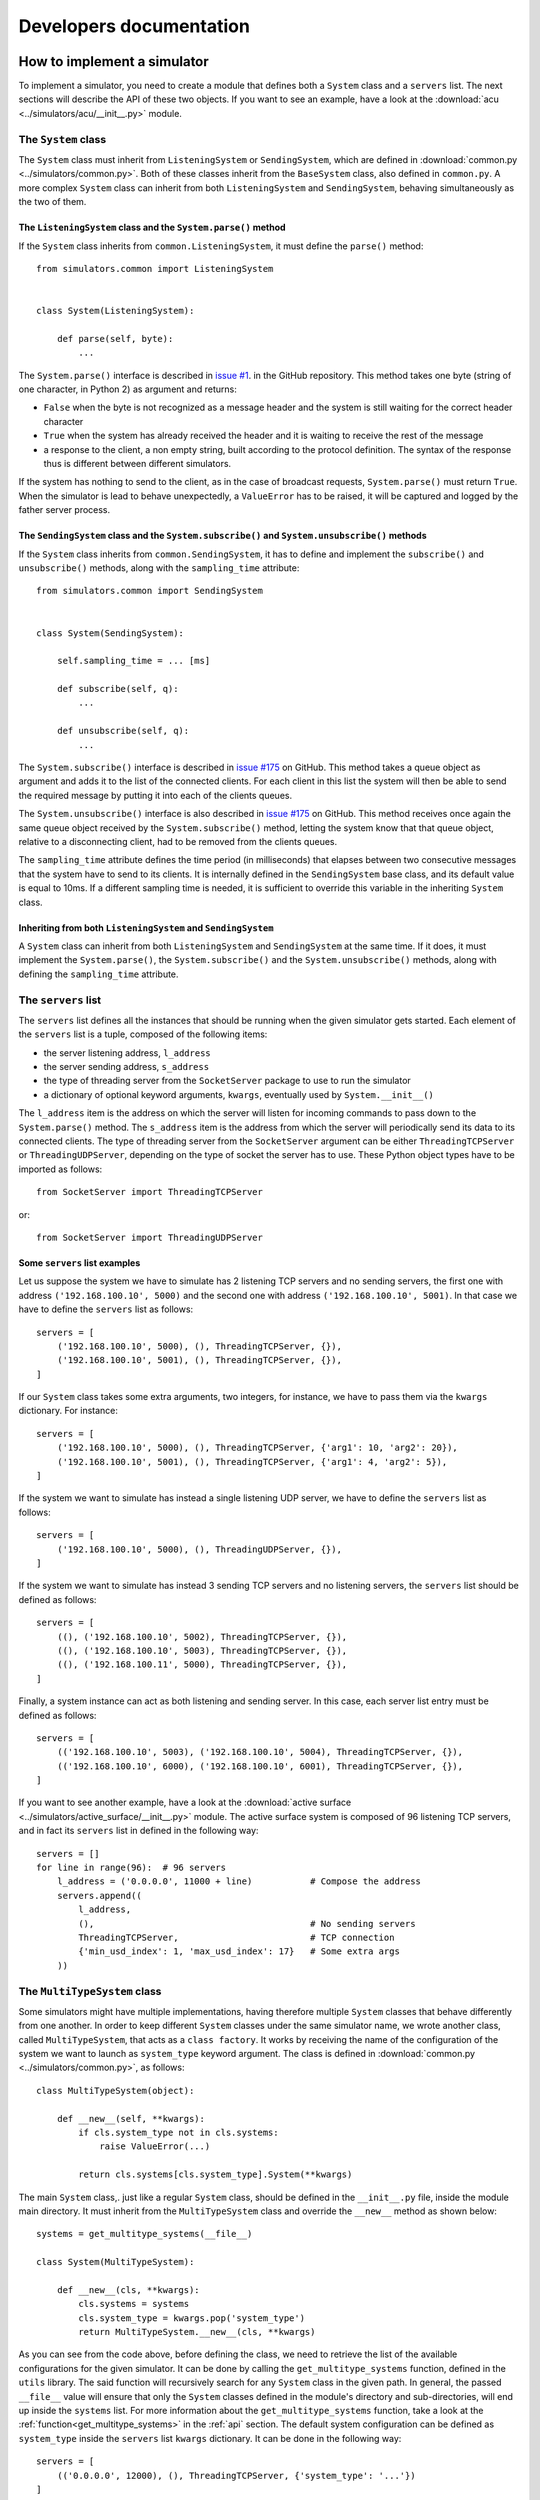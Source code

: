 .. _developer:

************************
Developers documentation
************************

How to implement a simulator
============================
To implement a simulator, you need to create a module that
defines both a ``System`` class and a ``servers`` list.  The next
sections will describe the API of these two objects.
If you want to see an example, have a look at the
:download:`acu <../simulators/acu/__init__.py>` module.

The ``System`` class
--------------------
The ``System`` class must inherit from ``ListeningSystem``
or ``SendingSystem``, which are defined in
:download:`common.py <../simulators/common.py>`. Both of these classes
inherit from the ``BaseSystem`` class, also defined in ``common.py``.
A more complex ``System`` class can inherit from both ``ListeningSystem``
and ``SendingSystem``, behaving simultaneously as the two of them.

The ``ListeningSystem`` class and the ``System.parse()`` method
~~~~~~~~~~~~~~~~~~~~~~~~~~~~~~~~~~~~~~~~~~~~~~~~~~~~~~~~~~~~~~~

If the ``System`` class inherits from ``common.ListeningSystem``, it must define
the ``parse()`` method::

    from simulators.common import ListeningSystem


    class System(ListeningSystem):

        def parse(self, byte):
            ...

The ``System.parse()`` interface is described in `issue #1
<https://github.com/discos/simulators/issues/1>`__. in the GitHub repository.
This method takes one byte (string of one character, in Python 2) as argument
and returns:

* ``False`` when the byte is not recognized as a message header and the system is
  still waiting for the correct header character
* ``True`` when the system has already received the header and it is waiting to
  receive the rest of the message
* a response to the client, a non empty string, built according to the protocol
  definition. The syntax of the response thus is different between different
  simulators.

If the system has nothing to send to the client, as in the case of broadcast
requests, ``System.parse()`` must return ``True``.
When the simulator is lead to behave unexpectedly, a ``ValueError`` has to be
raised, it will be captured and logged by the father server process.

The ``SendingSystem`` class and the ``System.subscribe()`` and ``System.unsubscribe()`` methods
~~~~~~~~~~~~~~~~~~~~~~~~~~~~~~~~~~~~~~~~~~~~~~~~~~~~~~~~~~~~~~~~~~~~~~~~~~~~~~~~~~~~~~~~~~~~~~~

If the ``System`` class inherits from ``common.SendingSystem``, it has to define and implement
the ``subscribe()`` and ``unsubscribe()`` methods, along with the ``sampling_time`` attribute::

    from simulators.common import SendingSystem


    class System(SendingSystem):

        self.sampling_time = ... [ms]

        def subscribe(self, q):
            ...

        def unsubscribe(self, q):
            ...

The ``System.subscribe()`` interface is described in `issue #175
<https://github.com/discos/simulators/issues/175>`__ on GitHub. This method
takes a queue object as argument and adds it to the list of the connected
clients. For each client in this list the system will then be able to send
the required message by putting it into each of the clients queues.

The ``System.unsubscribe()`` interface is also described in `issue #175
<https://github.com/discos/simulators/issues/175>`__ on GitHub. This method
receives once again the same queue object received by the ``System.subscribe()``
method, letting the system know that that queue object, relative to a
disconnecting client, had to be removed from the clients queues.

The ``sampling_time`` attribute defines the time period (in milliseconds)
that elapses between two consecutive messages that the system have to send
to its clients. It is internally defined in the ``SendingSystem`` base class,
and its default value is equal to 10ms. If a different sampling time is needed,
it is sufficient to override this variable in the inheriting ``System`` class.

Inheriting from both ``ListeningSystem`` and ``SendingSystem``
~~~~~~~~~~~~~~~~~~~~~~~~~~~~~~~~~~~~~~~~~~~~~~~~~~~~~~~~~~~~~~

A ``System`` class can inherit from both ``ListeningSystem`` and ``SendingSystem`` at
the same time. If it does, it must implement the ``System.parse()``, the
``System.subscribe()`` and the ``System.unsubscribe()`` methods, along with
defining the ``sampling_time`` attribute.

The ``servers`` list
--------------------

The ``servers`` list defines all the instances that should be running when the
given simulator gets started. Each element of the ``servers`` list is a tuple,
composed of the following items:

* the server listening address, ``l_address``
* the server sending address, ``s_address``
* the type of threading server from the ``SocketServer`` package to use to run
  the simulator
* a dictionary of optional keyword arguments, ``kwargs``, eventually used by
  ``System.__init__()``

The ``l_address`` item is the address on which the server will listen for incoming
commands to pass down to the ``System.parse()`` method. The ``s_address`` item
is the address from which the server will periodically send its data to its connected
clients. The type of threading server from the ``SocketServer`` argument can be either
``ThreadingTCPServer`` or ``ThreadingUDPServer``, depending on the type of socket the
server has to use. These Python object types have to be imported as follows::

    from SocketServer import ThreadingTCPServer

or::

    from SocketServer import ThreadingUDPServer

Some ``servers`` list examples
~~~~~~~~~~~~~~~~~~~~~~~~~~~~~~

Let us suppose the system we have to simulate has 2 listening TCP servers and no
sending servers, the first one with address ``('192.168.100.10', 5000)`` and the
second one with address ``('192.168.100.10', 5001)``.  In that case we have to
define the ``servers`` list as follows::

    servers = [
        ('192.168.100.10', 5000), (), ThreadingTCPServer, {}),
        ('192.168.100.10', 5001), (), ThreadingTCPServer, {}),
    ]

If our ``System`` class takes some extra arguments, two integers, for instance,
we have to pass them via the ``kwargs`` dictionary.  For instance::

    servers = [
        ('192.168.100.10', 5000), (), ThreadingTCPServer, {'arg1': 10, 'arg2': 20}),
        ('192.168.100.10', 5001), (), ThreadingTCPServer, {'arg1': 4, 'arg2': 5}),
    ]

If the system we want to simulate has instead a single listening UDP server, we
have to define the ``servers`` list as follows::

    servers = [
        ('192.168.100.10', 5000), (), ThreadingUDPServer, {}),
    ]

If the system we want to simulate has instead 3 sending TCP servers and no
listening servers, the ``servers`` list should be defined as follows::

    servers = [
        ((), ('192.168.100.10', 5002), ThreadingTCPServer, {}),
        ((), ('192.168.100.10', 5003), ThreadingTCPServer, {}),
        ((), ('192.168.100.11', 5000), ThreadingTCPServer, {}),
    ]

Finally, a system instance can act as both listening and sending server. In this case,
each server list entry must be defined as follows::

    servers = [
        (('192.168.100.10', 5003), ('192.168.100.10', 5004), ThreadingTCPServer, {}),
        (('192.168.100.10', 6000), ('192.168.100.10', 6001), ThreadingTCPServer, {}),
    ]

If you want to see another example, have a look at the
:download:`active surface <../simulators/active_surface/__init__.py>` module.
The active surface system is composed of 96 listening TCP servers, and in fact
its ``servers`` list in defined in the following way::

    servers = []
    for line in range(96):  # 96 servers
        l_address = ('0.0.0.0', 11000 + line)           # Compose the address
        servers.append((
            l_address,
            (),                                         # No sending servers
            ThreadingTCPServer,                         # TCP connection
            {'min_usd_index': 1, 'max_usd_index': 17}   # Some extra args
        ))

The ``MultiTypeSystem`` class
-----------------------------

Some simulators might have multiple implementations, having therefore multiple
``System`` classes that behave differently from one another. In order to keep
different ``System`` classes under the same simulator name, we wrote another
class, called ``MultiTypeSystem``, that acts as a ``class factory``. It works
by receiving the name of the configuration of the system we want to launch as
``system_type`` keyword argument. The class is defined in
:download:`common.py <../simulators/common.py>`, as follows::

    class MultiTypeSystem(object):

        def __new__(self, **kwargs):
            if cls.system_type not in cls.systems:
                raise ValueError(...)

            return cls.systems[cls.system_type].System(**kwargs)

The main ``System`` class,. just like a regular ``System`` class, should be
defined in the ``__init__.py`` file, inside the module main directory. It must
inherit from the ``MultiTypeSystem`` class and override the ``__new__`` method
as shown below::

    systems = get_multitype_systems(__file__)

    class System(MultiTypeSystem):

        def __new__(cls, **kwargs):
            cls.systems = systems
            cls.system_type = kwargs.pop('system_type')
            return MultiTypeSystem.__new__(cls, **kwargs)

As you can see from the code above, before defining the class, we need to
retrieve the list of the available configurations for the given simulator. It
can be done by calling the ``get_multitype_systems`` function, defined in the
``utils`` library. The said function will recursively search for any ``System``
class in the given path. In general, the passed ``__file__`` value will ensure
that only the ``System`` classes defined in the module's directory and
sub-directories, will end up inside the ``systems`` list. For more
information about the ``get_multitype_systems`` function, take a look at the
:ref:`function<get_multitype_systems>` in the :ref:`api` section.
The default system configuration can be defined as ``system_type`` inside the
``servers`` list ``kwargs`` dictionary. It can be done in the following way::

    servers = [
        (('0.0.0.0', 12000), (), ThreadingTCPServer, {'system_type': '...'})
    ]

In order to select the desired system configuration via the command line, just
pass the ``-t``, or ``--type`` argument when launching the simulator::

    discos-simulator -s if_distributor -t IFD start

or::

    discos-simulator -s if_distributor -t IFD_14_channels start


Custom commands
---------------

Custom commands are useful for several use cases. For instance,
suppose we want the simulator to reproduce some error conditions
by changing the ``System`` state. We just need to define a method that
starts with ``system_`` inside our ``System`` class. I.e::

    class System(BaseSystem):

        def system_generate_error_x(self):
            # Change the state of the System
            ...

After implementing this method, the clients are able to call it
by sending the custom command ``$system_generate_error_x!``.  We can
also define methods with parameters. In this case the custom
command will be in the form ``$system_commandname:par1,par2,par3!``.

To avoid name clashing, do not head other methods with ``system_``,
so use this convention only for custom commands.


Testing environment
===================
In the continuous deployment workflow, the tests are executed more than
once.  During development you will execute the tests locally, and
after pushing your code to Github, the tests will be executed on
`Travis-CI <https://travis-ci.org/>`__.


Dependencies
------------
To :ref:`unit-tests` you do not need to install any additional depencency.
That is possible thanks to the ``unittest`` framework, included in the
Python standard library. But we do not want to only run the unit tests:
we want to set up an environment that allows us to check for suspicious
code, test the code and the documentation, evaluate the testing coverage,
and replicate the Travis-CI build locally.  To accomplish this goal we
need to install some additional dependencies:

.. code-block:: shell

   $ pip install coverage           # testing coverage tool
   $ pip install codecov            # testing coverage tool
   $ pip install coveralls          # testing coverage tool
   $ pip install prospector         # Python linter
   $ pip install sphinx             # documentation generator
   $ pip install sphinx_rtd_theme   # HTML doc theme
   $ pip install tox
   $ sudo apt install ruby          # apt, yum, ...
   $ sudo gem install wwtd          # run travis-ci locally


Run all tests at once
---------------------
You can run all tests by executing this single command:

.. code-block:: shell

   $ wwtd

The ``wwtd`` program (``What Whould Travis Do``) reads the *.travis.yml*
file and executes the tests accordingly.  You can also run the tests
manually, one by one, as described in the following sections.

Run the linter
--------------
If you do not know what a linter is, please take 10 minutes to read the
`Wikipedia definition <https://en.wikipedia.org/wiki/Lint_(software)>`__.
To run the linter move to the project's root directory and execute the
following command:

.. code-block:: shell

   $ prospector


.. _unit-tests:

Run the unit tests
------------------
Move to the project's root directory and execute the following command:

.. code-block:: shell

   $ python -m unittest discover -b tests


Check the testing coverage
--------------------------
If you want to see the percentage of code covered by test,
run the unit tests using `Coverage.py
<https://coverage.readthedocs.io/>`__:

.. code-block:: shell

   $ coverage run -m unittest discover -b tests

Now you can generate an HTML report:

.. code-block:: shell

   $ coverage combine && coverage report && coverage html

To see the HTML report open the generated *htmlcov/index.html*
file with your browser.


Test the documentation
----------------------
We want to test different things:

* the docstring examples
* the documentation (*doc* directory) examples
* the links inside the documentation must point correctly to the target
* the HTML must be generated properly

To test the docstring examples, we use the Python standard library
``doctest`` module.  If you do not know what we are speaking about,
take 10 minutes to read this brief doctest `tutorial
<https://pymotw.com/2/doctest/>`__.  After that, move to the
project's root directory and execute the following command:

.. code-block:: shell

   $ python -m doctest simulators/*.py

To test the examples in the *doc* directory:

.. code-block:: shell

   $ cd doc
   $ make doctest

To check if there are broken URLs in the documentation:

.. code-block:: shell

   $ make linkcheck  # From the doc directory

To generate the HTML:

.. code-block:: shell

   $ make html  # From the doc directory
